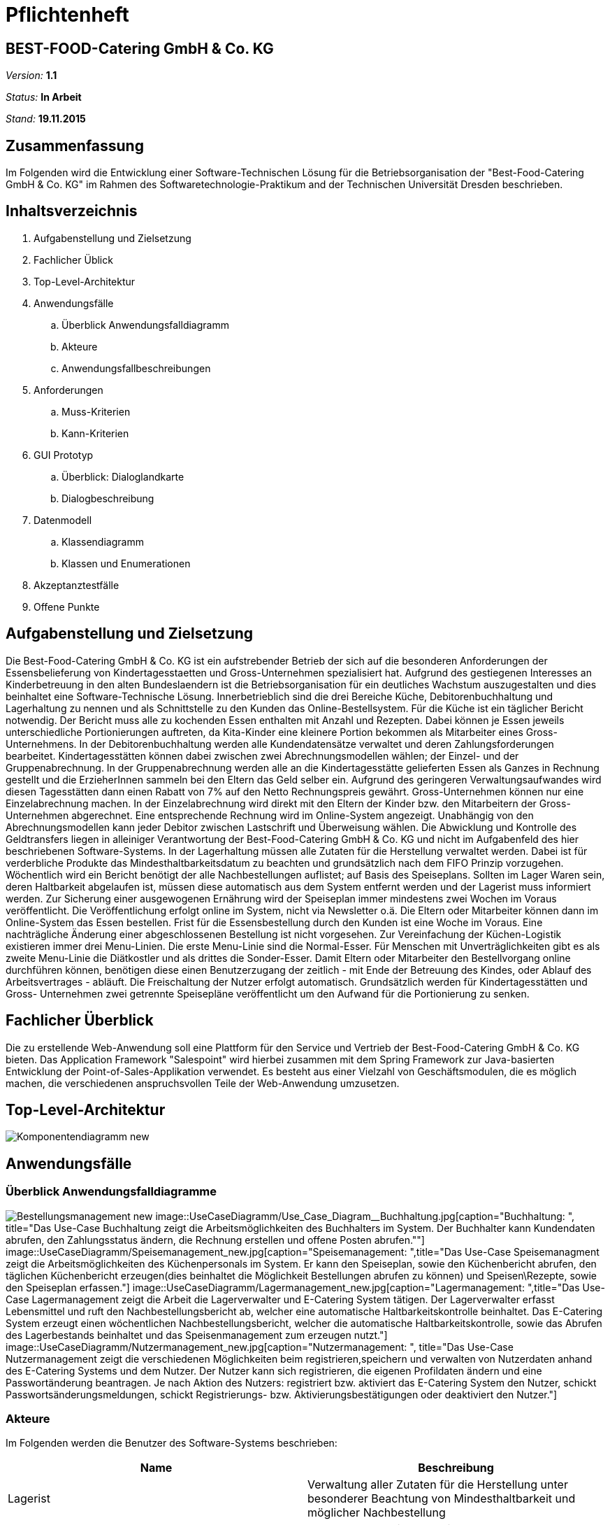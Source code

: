 = Pflichtenheft

== BEST-FOOD-Catering GmbH & Co. KG

__Version:__    *1.1*

__Status:__     *In Arbeit*

__Stand:__      *19.11.2015*

== Zusammenfassung
Im Folgenden wird die Entwicklung einer Software-Technischen Lösung für die Betriebsorganisation der "Best-Food-Catering GmbH & Co. KG" im Rahmen des Softwaretechnologie-Praktikum and der Technischen Universität Dresden beschrieben.


== Inhaltsverzeichnis
. Aufgabenstellung und Zielsetzung
. Fachlicher Üblick
. Top-Level-Architektur	
. Anwendungsfälle
.. Überblick Anwendungsfalldiagramm
.. Akteure
.. Anwendungsfallbeschreibungen	 
. Anforderungen
.. Muss-Kriterien 
.. Kann-Kriterien
. GUI Prototyp
.. Überblick: Dialoglandkarte
.. Dialogbeschreibung
. Datenmodell
.. Klassendiagramm
.. Klassen und Enumerationen
. Akzeptanztestfälle
. Offene Punkte

== Aufgabenstellung und Zielsetzung
Die Best-Food-Catering GmbH & Co. KG ist ein aufstrebender Betrieb der sich auf die besonderen Anforderungen der Essensbelieferung von Kindertagesstaetten und Gross-Unternehmen spezialisiert hat.
Aufgrund des gestiegenen Interesses an Kinderbetreuung in den alten Bundeslaendern ist die Betriebsorganisation für ein deutliches Wachstum auszugestalten und dies beinhaltet eine Software-Technische Lösung.
Innerbetrieblich sind die drei Bereiche Küche, Debitorenbuchhaltung und Lagerhaltung zu nennen und als Schnittstelle zu den Kunden das Online-Bestellsystem.
Für die Küche ist ein täglicher Bericht notwendig. Der Bericht muss alle zu kochenden Essen enthalten mit Anzahl und Rezepten. Dabei können je Essen jeweils unterschiedliche Portionierungen auftreten, da Kita-Kinder eine kleinere Portion bekommen als Mitarbeiter eines Gross-Unternehmens.
In der Debitorenbuchhaltung werden alle Kundendatensätze verwaltet und deren Zahlungsforderungen bearbeitet. Kindertagesstätten können dabei zwischen zwei Abrechnungsmodellen wählen; der Einzel- und der Gruppenabrechnung. In der Gruppenabrechnung werden alle an die Kindertagesstätte gelieferten Essen als Ganzes in Rechnung gestellt und die ErzieherInnen sammeln bei den Eltern das Geld selber ein. Aufgrund des geringeren Verwaltungsaufwandes wird diesen Tagesstätten dann einen Rabatt von 7% auf den Netto Rechnungspreis gewährt. Gross-Unternehmen können nur eine Einzelabrechnung machen. In der Einzelabrechnung wird direkt mit den Eltern der Kinder bzw. den Mitarbeitern der Gross-Unternehmen abgerechnet. Eine entsprechende Rechnung wird im Online-System angezeigt.
Unabhängig von den Abrechnungsmodellen kann jeder Debitor zwischen Lastschrift und Überweisung wählen. Die Abwicklung und Kontrolle des Geldtransfers liegen in alleiniger Verantwortung der Best-Food-Catering GmbH & Co. KG und nicht im Aufgabenfeld des hier beschriebenen Software-Systems.
In der Lagerhaltung müssen alle Zutaten für die Herstellung verwaltet werden. Dabei ist für verderbliche Produkte das Mindesthaltbarkeitsdatum zu beachten und grundsätzlich nach dem FIFO Prinzip vorzugehen. Wöchentlich wird ein Bericht benötigt der alle Nachbestellungen auflistet; auf Basis des Speiseplans. Sollten im Lager Waren sein, deren Haltbarkeit abgelaufen ist, müssen diese automatisch aus dem System entfernt werden und der Lagerist muss informiert werden.
Zur Sicherung einer ausgewogenen Ernährung wird der Speiseplan immer mindestens zwei Wochen im Voraus veröffentlicht. Die Veröffentlichung erfolgt online im System, nicht via Newsletter o.ä. Die Eltern oder Mitarbeiter können dann im Online-System das Essen bestellen. Frist für die Essensbestellung durch den Kunden ist eine Woche im Voraus. Eine nachträgliche Änderung einer abgeschlossenen Bestellung ist nicht vorgesehen.
Zur Vereinfachung der Küchen-Logistik existieren immer drei Menu-Linien. Die erste Menu-Linie sind die Normal-Esser. Für Menschen mit Unverträglichkeiten gibt es als zweite Menu-Linie die Diätkostler und als drittes die Sonder-Esser. Damit Eltern oder Mitarbeiter den Bestellvorgang online durchführen können, benötigen diese einen Benutzerzugang der zeitlich - mit Ende der Betreuung des Kindes, oder Ablauf des Arbeitsvertrages - abläuft. Die Freischaltung der Nutzer erfolgt automatisch.  Grundsätzlich werden für Kindertagesstätten und Gross- Unternehmen zwei getrennte Speisepläne veröffentlicht um den Aufwand für die Portionierung zu senken.

== Fachlicher Überblick
Die zu erstellende Web-Anwendung soll eine Plattform für den Service und Vertrieb der Best-Food-Catering GmbH & Co. KG bieten. Das Application Framework "Salespoint" wird hierbei zusammen mit dem Spring Framework zur Java-basierten Entwicklung der Point-of-Sales-Applikation verwendet. Es besteht aus einer Vielzahl von Geschäftsmodulen, die es möglich machen, die verschiedenen anspruchsvollen Teile der Web-Anwendung umzusetzen.

== Top-Level-Architektur

image::Komponentendiagramm_new.jpg[caption="Top-level architecture"]

== Anwendungsfälle

=== Überblick Anwendungsfalldiagramme

image:UseCaseDiagramm/Bestellungsmanagement_new.jpg[caption="Bestellmanagement", title="Das Use-Case Bestellungsmanagement zeigt die verschiedenen Möglichkeiten die ein User des E-catering hat rund ums Bestellen einer Mahlzeit. Der User Company kann eine Einzelbestellung aufgeben, den Speiseplan abrufen, die Bestellung ändern/stornieren und die eigene Bestellung abrufen. Der User Social besitzt neben den selben Möglichkeiten auch die Option eine Gruppenbestellung aufzugeben."]
image::UseCaseDiagramm/Use_Case_Diagram__Buchhaltung.jpg[caption="Buchhaltung: ", title="Das Use-Case Buchhaltung zeigt die Arbeitsmöglichkeiten des Buchhalters im System. Der Buchhalter kann Kundendaten abrufen, den Zahlungsstatus ändern, die Rechnung erstellen und offene Posten abrufen.""]
image::UseCaseDiagramm/Speisemanagement_new.jpg[caption="Speisemanagement: ",title="Das Use-Case Speisemanagment zeigt die Arbeitsmöglichkeiten des Küchenpersonals im System. Er kann den Speiseplan, sowie den Küchenbericht abrufen, den täglichen Küchenbericht erzeugen(dies beinhaltet die Möglichkeit Bestellungen abrufen zu können) und Speisen\Rezepte, sowie den Speiseplan erfassen."]
image::UseCaseDiagramm/Lagermanagement_new.jpg[caption="Lagermanagement: ",title="Das Use-Case Lagermanagement zeigt die Arbeit die Lagerverwalter und E-Catering System tätigen. Der Lagerverwalter erfasst Lebensmittel und ruft den Nachbestellungsbericht ab, welcher eine automatische Haltbarkeitskontrolle beinhaltet. Das E-Catering System erzeugt einen wöchentlichen Nachbestellungsbericht, welcher die automatische Haltbarkeitskontrolle, sowie das Abrufen des Lagerbestands beinhaltet und das Speisenmanagement zum erzeugen nutzt."]
image::UseCaseDiagramm/Nutzermanagement_new.jpg[caption="Nutzermanagement: ", title="Das Use-Case Nutzermanagement zeigt die verschiedenen Möglichkeiten beim registrieren,speichern und verwalten von Nutzerdaten anhand des E-Catering Systems und dem Nutzer. Der Nutzer kann sich registrieren, die eigenen Profildaten ändern und eine Passwortänderung beantragen. Je nach Aktion des Nutzers: registriert bzw. aktiviert das E-Catering System den Nutzer, schickt Passwortsänderungsmeldungen, schickt Registrierungs- bzw. Aktivierungsbestätigungen oder deaktiviert den Nutzer."]

=== Akteure

Im Folgenden werden die Benutzer des Software-Systems beschrieben:

[options="header"]
|===
|Name             |Beschreibung
|Lagerist         |Verwaltung aller Zutaten für die Herstellung unter besonderer Beachtung von Mindesthaltbarkeit und möglicher Nachbestellung
|Küchenmitarbeiter|Nutzung des täglichen Berichts zum Kochen der Gerichte unter Berücksichtigung von Anzahl und Rezept
|Buchhalter       |Verwaltung aller Kundendatensätze und deren Zahlungsforderungen
|Kunde            |Registrierung als Zugehöriger einer (unternehmerischen oder sozialen) Einrichtung und Bestellung (normaler oder kleiner) Gerichte
|Gruppenbesteller |Gruppenabrechnung über Verantwortlichen einer sozialen Einrichtung unter Berücksichtigung von Rabatt
|===

=== Anwendungsfallbeschreibungen
image::SequenzDiagramm/Sequence_Diagram__Data__CustomerOrder.jpg[caption="Sequenzdiagramm Customer Order: ", title="logs in and checks expiration date. Gets one of the menu types, from which the customer can choose. He adds wished amount and the total price is calculated. Through getPaymenMethod the customer chooses payment option, then he makes the transaction of choice. Finally, we get the address and through completeOrder() the bill is sent to the customer. "]
image::SequenzDiagramm/Sequence_Diagram__Data__createMenu.jpg[caption="Sequenzdiagramm Create Menu: ", title="KitchenManager logs in and we request all Meals from the database. He then creates three different menus, that each contain 5 days and 5 meals. He then saves each meal, before saving the whole menu"]
image::SequenzDiagramm/Sequence_Diagram__InventoryManager__InventoryManager.jpg[caption="Sequenzdiagramm Inventory Manager:", title="Checks expiration"]
image::SequenzDiagramm/Sequence_Diagram__createMeal__createMeal.jpg[caption="Sequenzdiagramm Create Meal: ", title="KitchenReport checks date before KitchenManager requests recipes. KitchenReport then gets Quantity and Ingredients. The information is returned to KitchenManager and the Meal is created. Finally a report is generated."]
image::SequenzDiagramm/Sequence_Diagram__restock__restock.jpg[caption="Sequenzdiagramm Restock: ", title="If the order is bigger than the current Inventory, a report is generated."]
image::SequenzDiagramm/Sequence_Diagram__BusinessManager__BusinessManager.jpg[caption="Sequenzdiagramm BusinessManager: ", title="If the Business is a company we create a new CompanyBusiness, otherwise we make a ChildcareBusiness. A Deliveryaddress is added and a confirmation is sent to BusinessManager."]


//Dieser Unterabschnitt beschreibt die Anwendungsfälle. In dieser Beschreibung müssen noch nicht alle Sonderfälle und Varianten berücksichtigt werden. Schwerpunkt ist es, die wichtigsten Anwendungsfälle des Systems zu finden. Wichtig sind solche Anwendungsfälle, die für den Auftraggeber, den Nutzer den grössten Nutzen bringen.
//Für komplexere Anwendungsfälle ein UML-Sequenzdiagramm ergänzen.
//Einfache Anwendungsfälle mit einem Absatz beschreiben.
//Die typischen Anwendungsfälle (Anlegen, Ändern, Löschen) können zu einem einzigen zusammengefasst werden.

== Anforderungen

=== Muss-Kriterien
. Innerbetrieblich

.. Lagerhaltung
... Verwaltung des Lagerbestandes
... Ausgabe eines wöchentlichen Berichts zu Nachbestellungen
... Kontrolle von Zutaten mit überschrittener Mindesthaltbarkeit
... Login

.. Küche
... Ausgabe eines täglichen Berichts:
.... Gertichte nach Menulinien
.... Anzahl
.... Rezepte
... Login

.. Debitorenbuchhaltung
... Verwaltung aller Kundendatensätze
... Bearbeitung des Zahlungsstatus
... Hinzufügen neuer Unternehmen
... Login


. Kundenschnittstelle

.. Account
... Registrierung
... Login
... Verwaltung persönlicher Daten (ohne Rechnungsinformationen)

.. Verkauf
... Produktübersicht (Speiseplan)
... Bestellvorgang
... Bezahlungsvorgang

=== Kann-Kriterien
* Automatische Erstellung des Speiseplans unter besonderer Beachtung von Mindesthaltbarkeit und Lagerbestand

== GUI Prototyp

=== Überblick: Dialoglandkarte mit Beschreibungen

image::GuiPrototype/gui_login.jpg[caption="Dialog 1: ", title="Loginscreen", alt="Login"]
image::GuiPrototype/gui_inventory.jpg[caption="Dialog 2: ", title="Inventaranzeige", alt="Inventory"]
image::GuiPrototype/gui_inventory_date.jpg[caption="Dialog 3: ", title="Verfallsdatumseingabe", alt="Date"]
image::GuiPrototype/gui_kitchen_recipe.jpg[caption="Dialog 4: ", title="Rezeptansicht", alt="Recipe"]
image::GuiPrototype/gui_menu.jpg[caption="Dialog 5: ", title="Überblick Speiseplan", alt="Menu"]

//Für jeden Dialog:

//1. Kurze textülle Dialogbeschreibung eingefügt: Was soll der jeweilige Dialog? Was kann man damit tun? Überblick?
//2. Maskenentwürfe (Screenshot, Mockup)
//3. Maskenelemente (Ein/Ausgabefelder, Aktionen wie Buttons, Listen, ...)
//4. Evtl. Maskendetails, spezielle Widgets

== Datenmodell

=== Überblick: Klassendiagramm

image::eCateringDesignClassDiagram.jpg[Analyseklassendiagramm]

*Beschreibung Analyseklassendiagramm eCatering*

Im Online-Cateringsystem „eCatering“ gibt es generell zwei Arten von Nutzern(UserAccount) welche mit dem System arbeiten. Es wird unterschieden zwischen eCatering-Angestellten(Employee) und den Kunden(Customer). Da ein Angestellter(Employee) keine weiteren Spezialitäten aufweist, als die von Salespoint aus der Klasse UserAccount gegebenen, wird diesem ein UserAccount mit jeweils einer Zuständigkeit(Role) zugeordnet. Ein Angestellter(Employee) kann die Rollen(Role) Küchenmitarbeiter(kitchenEmployee), Lagerist(stockEmployee) oder Buchhalter(accountingEmployee) haben. Da es keinen Administrator für unser System gibt, werden vor Systemstart alle Angestellten(UserAccount) in die Datenbank hinzugefügt und bekommen einen Loginnamen und Passwort. Der Kunde(Customer) braucht einen separaten Account(CustomerAccount) und hat die Rolle „Kunde“(Role:Customer), da dieser weitere Daten speichern muss, wie das Ablaufdatum seines Zugangs(expirationDate), welches er selbst festlegen kann, sowie Geschäftsart(business), Bestelltyp(orderType) und Lieferadresse(deliveryAddress), welche bei Registrierung feststeht.
Diese Daten bekommt er von seiner Firma(Company) bzw. sozialen Einrichtung(Social), welche in der Datenbank gespeichert ist. Jede Firma(Company) besitzt einen speziellen Code(memberCode), welchen alle Mitarbeiter dieser Firma bei der Registration eingeben müssen. Soziale Einrichtungen (Social) besitzen zusätzlich noch einen Hauptcode(institutionCode), welchen nur die Leiter der Einrichtungen kennen. Diese können dann nach Registration im System nur Gruppenbestellungen
ausführen(OrderType:GROUP). Eine Essensbestellung(MealOrder) besitzt genau einen Rechnungsempfänger(InvoiceRecipient) mit Zahlmethode(PaymentMethod) als Spezialität, sowie genau einen Kunden(CustomerAccount) dazu. Eine Essensbestellung(MealOrder) beinhaltet zudem eine Liste(OrderLine) an Mahlzeiten(Meal) aus dem Speiseplan(Menu) der nächsten 2 Wochen.
Eine Mahlzeit(Meal) ist ein Produkt(Product) und hat zusätzlich eine Portionsgrösse(HelpingType), eine Gerichtslinie(MealType) und ein Rezept(Recipe), aus dem sie besteht. Das Rezept(Recipe) listet alle Zutaten(Ingredient) auf und besitzt eine Kochanleitung(description). Eine Zutat(Ingredient) ist ein Lagergut(InventoryItem) mit einer zusätzlichen Haltbarkeitsangabe(expirationDate). Um den korrekten Ablauf des Systems sicherzustellen, benötigt es einige Manager. Zu den Managern aus Salespoint, existieren der Speisenmanager(CateringManager), welcher einzelne Speisen(Meal) und Speisepläne(Menu) verwalten kann, und anhand der Bestellungen(Order) einen täglichen Bericht(KitchenReport) an die Küche liefert. Der Lagermanager(InventoryManager) informiert den Lageristen(stockEmployee) wenn abgelaufene Güter(Ingredient) im Lager existieren und startet einen Nachbestellbericht(StockReport), sobald die Lagergüter nicht ausreichen um die aktuellen Bestellungen (Order) zu decken. Je nach Vorgehensweise könnte es noch einen Firmenmanager(CompanyManager) geben, welcher weitere Firmen in der Datenbank speichert.

=== Klassen und Enumerationen

//Dieser Abschnitt stellt eine Vereinigung von Glossar und der Beschreibung von Klassen/Enumerationen dar. Jede Klasse und Enumeration wird in Form eines Glossars textuell beschrieben. Zusätzlich werden eventuellen Konsistenz- und Formatierungsregeln aufgeführt.

// See http://asciidoctor.org/docs/user-manual/#tables
[options="header"]
|===
|Klasse/Enumeration               |Beschreibung
|OrderRepositoryImpl |OrderRepository implementiert
|OrderManagerImpl |OrderManager implementiert
|UserAccountManagerImpl|UserAccountManager implementiert
|UserAccountRepositoryImpl |UserAccountRepository implementiert
|MealOrder | Verwaltet Bestellung
|Transfer | Überweisung
|Debit | SEPA-Lastschrift Verfahren
|InvoiceRecipient | Besteller
|Address | Adressdaten
|Customer Account| Erbt von UserAccount
|Company | Unternehmen
|BusinessManager | Debitorenbuchhaltung
|BusinessRepository | Repository für BusinessManager
|Childcare | Soziale Einrichtung
|Inventory Manager | Lagerverwaltung
|InventoryRepository | Inventory implementiert
|Meal | Mahlzeit
|Recipe | Rezept
|Ingredient | Zutat
|DailyMenu | Speiseplan für den Tag
|KitchenReport | Bericht an Küche
|StockReport | Bericht an Lagerverwaltung
|KichenReportGenerator | ReportGenerator implementiert
|StockReportGenerator | ReportGenerator implementiert
|Menu | Speiseplan
|KitchenManager | Erstellt Speiseplan
|MenuRepository | Repository für Speiseplan
|MealRepository | Repository für Gerichte
|RecipeRepository | Repository für Rezepte
|BusinessType| Enumeration, die zwischen sozialer und unternehmerischer Einrichtung unterscheidet
|OrderType|Enumeration, die zwischen Einzel- und Gruppenbestellung unterscheidet
|Helping|Enumeration, die die Portionsgröße spezifiziert
|MealType|Enumeration, die die Menu-Linie angibt
|Day|Enumeration für Wochentage
|===

== Aktzeptanztestfälle
*OFFEN:* jUnitTests in Arbeit
//Mithilfe von Akzeptanztests wird geprüft, ob die Software die funktionalen Erwartungen und Anforderungen im Gebrauch erfüllt. Diese sollen und können aus den Anwendungsfallbeschreibungen und den UML-Sequenzdiagrammen abgeleitet werden. D.h., pro (komplexen) Anwendungsfall gibt es typischerweise mindestens ein Sequenzdiagramm (welches ein Szenarium beschreibt). Für jedes Szenarium sollte es einen Akzeptanztestfall geben. Listen Sie alle Akzeptanztestfälle in tabellarischer Form auf. Jeder Testfall soll mit einer ID versehen werde, um später zwischen den Dokumenten (z.B. im Test-Plan) referenzieren zu können.

== Offene Punkte
* Akzeptanztestfälle: jUnitTests in Arbeit...